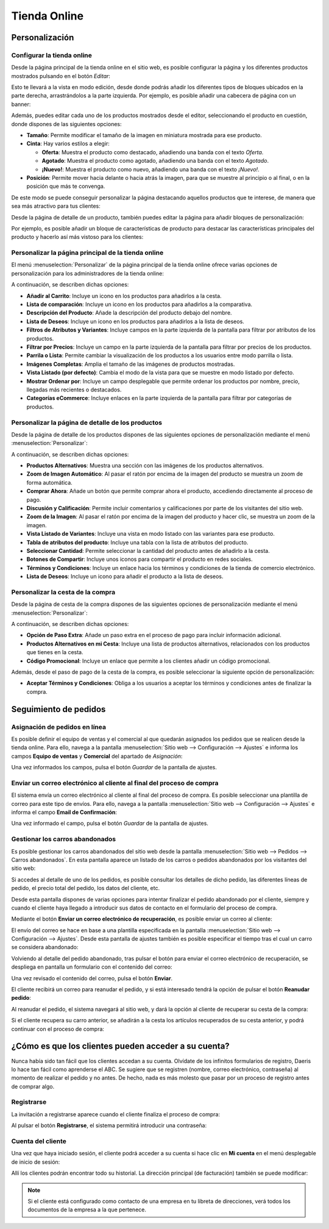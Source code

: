 =============
Tienda Online
=============

Personalización
===============

Configurar la tienda online
---------------------------

Desde la página principal de la tienda online en el sitio web, es posible configurar la página y los diferentes productos
mostrados pulsando en el botón *Editar*:

.. image:: tienda_online/configurar-tienda-online.png
   :align: center
   :alt: Configurar la tienda online

Esto te llevará a la vista en modo edición, desde donde podrás añadir los diferentes tipos de bloques ubicados en la parte
derecha, arrastrándolos a la parte izquierda. Por ejemplo, es posible añadir una cabecera de página con un banner:

.. image:: tienda_online/configurar-tienda-online-2.png
   :align: center
   :alt: Configurar la tienda online (2)

Además, puedes editar cada uno de los productos mostrados desde el editor, seleccionando el producto en cuestión, donde
dispones de las siguientes opciones:

-  **Tamaño**: Permite modificar el tamaño de la imagen en miniatura mostrada para ese producto.

-  **Cinta**: Hay varios estilos a elegir:

   -  **Oferta**: Muestra el producto como destacado, añadiendo una banda con el texto *Oferta*.

   -  **Agotado**: Muestra el producto como agotado, añadiendo una banda con el texto *Agotado*.

   -  **¡Nuevo!**: Muestra el producto como nuevo, añadiendo una banda con el texto *¡Nuevo!*.

-  **Posición**: Permite mover hacia delante o hacia atrás la imagen, para que se muestre al principio o al final, o en
   la posición que más te convenga.

.. image:: tienda_online/configurar-tienda-online-3.png
   :align: center
   :alt: Configurar la tienda online (3)

De este modo se puede conseguir personalizar la página destacando aquellos productos que te interese, de manera que sea
más atractivo para tus clientes:

.. image:: tienda_online/configurar-tienda-online-4.png
   :align: center
   :alt: Configurar la tienda online (4)

Desde la página de detalle de un producto, también puedes editar la página para añadir bloques de personalización:

.. image:: tienda_online/configurar-tienda-online-5.png
   :align: center
   :alt: Configurar la tienda online (5)

Por ejemplo, es posible añadir un bloque de características de producto para destacar las características principales
del producto y hacerlo así más vistoso para los clientes:

.. image:: tienda_online/configurar-tienda-online-6.png
   :align: center
   :alt: Configurar la tienda online (6)

Personalizar la página principal de la tienda online
----------------------------------------------------

El menú :menuselection:`Personalizar` de la página principal de la tienda online ofrece varias opciones de personalización
para los administradores de la tienda online:

.. image:: tienda_online/personalizar-pagina-principal.png
   :align: center
   :alt: Personalizar la página principal de la tienda online

A continuación, se describen dichas opciones:

-  **Añadir al Carrito**: Incluye un icono en los productos para añadirlos a la cesta.

-  **Lista de comparación**: Incluye un icono en los productos para añadirlos a la comparativa.

-  **Descripción del Producto**: Añade la descripción del producto debajo del nombre.

-  **Lista de Deseos**: Incluye un icono en los productos para añadirlos a la lista de deseos.

-  **Filtros de Atributos y Variantes**: Incluye campos en la parte izquierda de la pantalla para filtrar por atributos
   de los productos.

-  **Filtrar por Precios**: Incluye un campo en la parte izquierda de la pantalla para filtrar por precios de los productos.

-  **Parrila o Lista**: Permite cambiar la visualización de los productos a los usuarios entre modo parrilla o lista.

-  **Imágenes Completas**: Amplia el tamaño de las imágenes de productos mostradas.

-  **Vista Listado (por defecto)**: Cambia el modo de la vista para que se muestre en modo listado por defecto.

-  **Mostrar Ordenar por**: Incluye un campo desplegable que permite ordenar los productos por nombre, precio, llegadas
   más recientes o destacados.

-  **Categorías eCommerce**: Incluye enlaces en la parte izquierda de la pantalla para filtrar por categorías de productos.

Personalizar la página de detalle de los productos
--------------------------------------------------

Desde la página de detalle de los productos dispones de las siguientes opciones de personalización mediante el menú
:menuselection:`Personalizar`:

.. image:: tienda_online/personalizar-detalle-productos.png
   :align: center
   :alt: Personalizar la página de detalle de los productos

A continuación, se describen dichas opciones:

-  **Productos Alternativos**: Muestra una sección con las imágenes de los productos alternativos.

-  **Zoom de Imagen Automático**: Al pasar el ratón por encima de la imagen del producto se muestra un zoom de forma automática.

-  **Comprar Ahora**: Añade un botón que permite comprar ahora el producto, accediendo directamente al proceso de pago.

-  **Discusión y Calificación**: Permite incluir comentarios y calificaciones por parte de los visitantes del sitio web.

-  **Zoom de la Imagen**: Al pasar el ratón por encima de la imagen del producto y hacer clic, se muestra un zoom de la imagen.

-  **Vista Listado de Variantes**: Incluye una vista en modo listado con las variantes para ese producto.

-  **Tabla de atributos del producto**: Incluye una tabla con la lista de atributos del producto.

-  **Seleccionar Cantidad**: Permite seleccionar la cantidad del producto antes de añadirlo a la cesta.

-  **Botones de Compartir**: Incluye unos iconos para compartir el producto en redes sociales.

-  **Términos y Condiciones**: Incluye un enlace hacia los términos y condiciones de la tienda de comercio electrónico.

-  **Lista de Deseos**: Incluye un icono para añadir el producto a la lista de deseos.

Personalizar la cesta de la compra
----------------------------------

Desde la página de cesta de la compra dispones de las siguientes opciones de personalización mediante el menú
:menuselection:`Personalizar`:

.. image:: tienda_online/personalizar-cesta-compra.png
   :align: center
   :alt: Personalizar la cesta de la compra

A continuación, se describen dichas opciones:

-  **Opción de Paso Extra**: Añade un paso extra en el proceso de pago para incluir información adicional.

-  **Productos Alternativos en mi Cesta**: Incluye una lista de productos alternativos, relacionados con los productos
   que tienes en la cesta.

-  **Código Promocional**: Incluye un enlace que permite a los clientes añadir un código promocional.

Además, desde el paso de pago de la cesta de la compra, es posible seleccionar la siguiente opción de personalización:

-  **Aceptar Términos y Condiciones**: Obliga a los usuarios a aceptar los términos y condiciones antes de finalizar la compra.

.. image:: tienda_online/personalizar-cesta-compra-2.png
   :align: center
   :alt: Personalizar la cesta de la compra (2)

Seguimiento de pedidos
======================

Asignación de pedidos en línea
------------------------------

Es posible definir el equipo de ventas y el comercial al que quedarán asignados los pedidos que se realicen desde la
tienda online. Para ello, navega a la pantalla :menuselection:`Sitio web --> Configuración --> Ajustes` e informa los
campos **Equipo de ventas** y **Comercial** del apartado de *Asignación*:

.. image:: tienda_online/asignacion-pedidos.png
   :align: center
   :alt: Asignación de pedidos en línea

Una vez informados los campos, pulsa el botón *Guardar* de la pantalla de ajustes.

Enviar un correo electrónico al cliente al final del proceso de compra
----------------------------------------------------------------------

El sistema envía un correo electrónico al cliente al final del proceso de compra. Es posible seleccionar una plantilla
de correo para este tipo de envíos. Para ello, navega a la pantalla :menuselection:`Sitio web --> Configuración --> Ajustes`
e informa el campo **Email de Confirmación**:

.. image:: tienda_online/correo-confirmacion.png
   :align: center
   :alt: Enviar un correo electrónico al cliente al final del proceso de compra

Una vez informado el campo, pulsa el botón *Guardar* de la pantalla de ajustes.

Gestionar los carros abandonados
--------------------------------

Es posible gestionar los carros abandonados del sitio web desde la pantalla :menuselection:`Sitio web --> Pedidos --> Carros abandonados`.
En esta pantalla aparece un listado de los carros o pedidos abandonados por los visitantes del sitio web:

.. image:: tienda_online/carros-abandonados.png
   :align: center
   :alt: Gestionar los carros abandonados

Si accedes al detalle de uno de los pedidos, es posible consultar los detalles de dicho pedido, las diferentes líneas de
pedido, el precio total del pedido, los datos del cliente, etc.

.. image:: tienda_online/carros-abandonados-2.png
   :align: center
   :alt: Gestionar los carros abandonados (2)

Desde esta pantalla dispones de varias opciones para intentar finalizar el pedido abandonado por el cliente, siempre y
cuando el cliente haya llegado a introducir sus datos de contacto en el formulario del proceso de compra.

Mediante el botón **Enviar un correo electrónico de recuperación**, es posible enviar un correo al cliente:

.. image:: tienda_online/carros-abandonados-3.png
   :align: center
   :alt: Gestionar los carros abandonados (3)

El envío del correo se hace en base a una plantilla especificada en la pantalla :menuselection:`Sitio web --> Configuración --> Ajustes`.
Desde esta pantalla de ajustes también es posible especificar el tiempo tras el cual un carro se considera abandonado:

.. image:: tienda_online/carros-abandonados-4.png
   :align: center
   :alt: Gestionar los carros abandonados (4)

Volviendo al detalle del pedido abandonado, tras pulsar el botón para enviar el correo electrónico de recuperación, se
despliega en pantalla un formulario con el contenido del correo:

.. image:: tienda_online/carros-abandonados-5.png
   :align: center
   :alt: Gestionar los carros abandonados (5)

Una vez revisado el contenido del correo, pulsa el botón **Enviar**.

El cliente recibirá un correo para reanudar el pedido, y si está interesado tendrá la opción de pulsar el botón **Reanudar pedido**:

.. image:: tienda_online/carros-abandonados-6.png
   :align: center
   :alt: Gestionar los carros abandonados (6)

Al reanudar el pedido, el sistema navegará al sitio web, y dará la opción al cliente de recuperar su cesta de la compra:

.. image:: tienda_online/carros-abandonados-7.png
   :align: center
   :alt: Gestionar los carros abandonados (7)

Si el cliente recupera su carro anterior, se añadirán a la cesta los artículos recuperados de su cesta anterior, y podrá
continuar con el proceso de compra:

.. image:: tienda_online/carros-abandonados-8.png
   :align: center
   :alt: Gestionar los carros abandonados (8)

¿Cómo es que los clientes pueden acceder a su cuenta?
=====================================================

Nunca había sido tan fácil que los clientes accedan a su cuenta. Olvídate de los infinitos formularios de registro, Daeris
lo hace tan fácil como aprenderse el ABC. Se sugiere que se registren (nombre, correo electrónico, contraseña) al momento
de realizar el pedido y no antes. De hecho, nada es más molesto que pasar por un proceso de registro antes de comprar algo.

Registrarse
-----------

La invitación a registrarse aparece cuando el cliente finaliza el proceso de compra:

.. image:: tienda_online/acceder-cuenta.png
   :align: center
   :alt: Acceso de los clientes a su cuenta de la tienda online

Al pulsar el botón **Registrarse**, el sistema permitirá introducir una contraseña:

.. image:: tienda_online/acceder-cuenta-2.png
   :align: center
   :alt: Acceso de los clientes a su cuenta de la tienda online (2)

Cuenta del cliente
------------------

Una vez que haya iniciado sesión, el cliente podrá acceder a su cuenta si hace clic en **Mi cuenta** en el menú desplegable
de inicio de sesión:

.. image:: tienda_online/acceder-cuenta-3.png
   :align: center
   :alt: Acceso de los clientes a su cuenta de la tienda online (3)

Allí los clientes podrán encontrar todo su historial. La dirección principal (de facturación) también se puede modificar:

.. image:: tienda_online/acceder-cuenta-4.png
   :align: center
   :alt: Acceso de los clientes a su cuenta de la tienda online (4)

.. note::
   Si el cliente está configurado como contacto de una empresa en tu libreta de direcciones, verá todos los documentos
   de la empresa a la que pertenece.